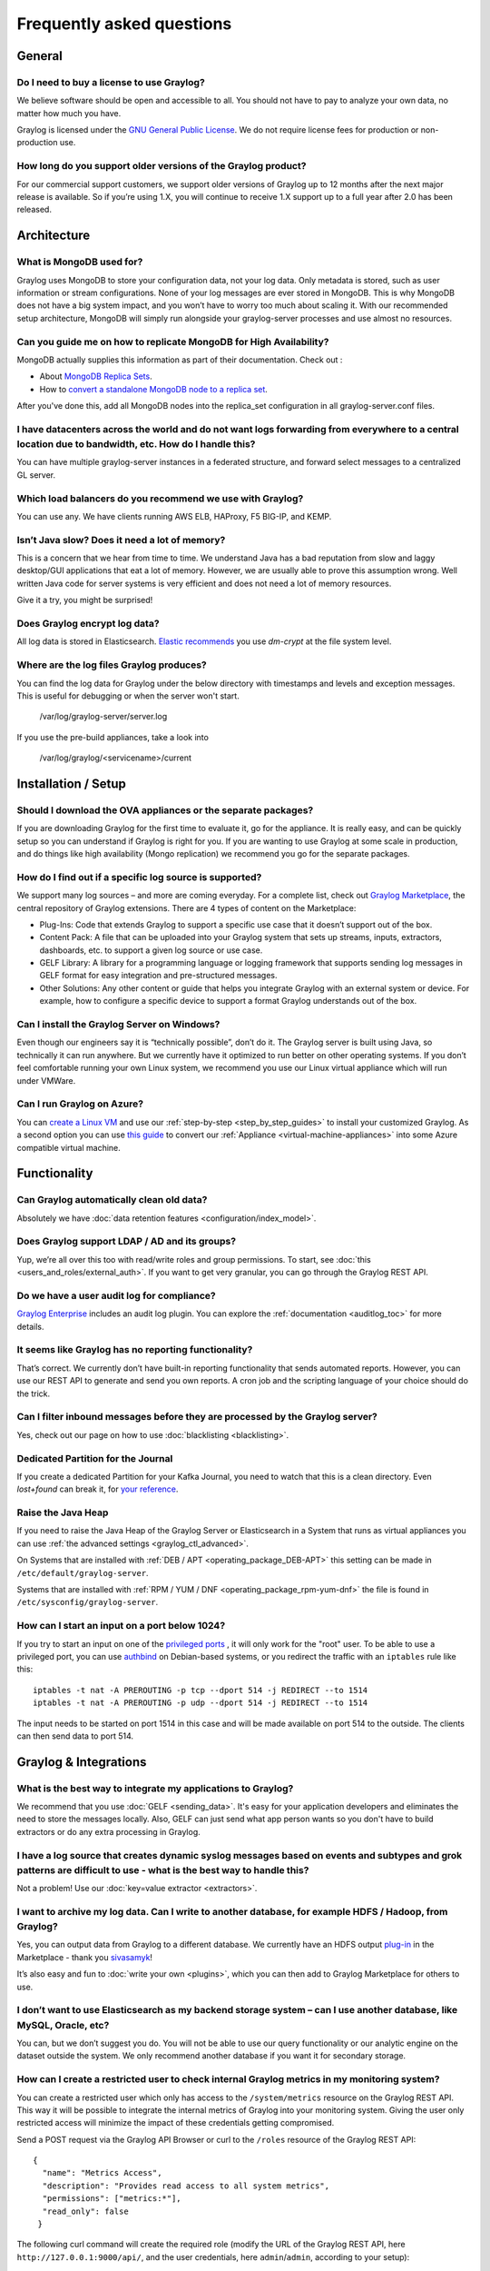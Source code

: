 **************************
Frequently asked questions
**************************

General
=======

Do I need to buy a license to use Graylog?
------------------------------------------

We believe software should be open and accessible to all.  You should not have to pay to analyze your own data, no matter how much you have.

Graylog is licensed under the `GNU General Public License <http://www.gnu.org/licenses/gpl-3.0.en.html>`__.  We do not require license fees for production or non-production use.

How long do you support older versions of the Graylog product?
--------------------------------------------------------------

For our commercial support customers, we support older versions of Graylog up to 12 months after the next major release is available. So if you’re using 1.X, you will continue to receive 1.X support up to a full year after 2.0 has been released.

Architecture
============

What is MongoDB used for?
-------------------------

Graylog uses MongoDB to store your configuration data, not your log data. Only metadata is stored, such as user information or stream configurations. None of your log messages are ever stored in MongoDB. This is why MongoDB does not have a big system impact, and you won’t have to worry too much about scaling it. With our recommended setup architecture, MongoDB will simply run alongside your graylog-server processes and use almost no resources.

Can you guide me on how to replicate MongoDB for High Availability?
-------------------------------------------------------------------

MongoDB actually supplies this information as part of their documentation.  Check out
:

* About `MongoDB Replica Sets <https://docs.mongodb.org/manual/replication/>`__.

* How to `convert a standalone MongoDB node to a replica set <https://docs.mongodb.org/manual/tutorial/convert-standalone-to-replica-set/>`__.

After you've done this, add all MongoDB nodes into the replica_set configuration in all graylog-server.conf files.

I have datacenters across the world and do not want logs forwarding from everywhere to a central location due to bandwidth, etc.  How do I handle this?
-------------------------------------------------------------------------------------------------------------------------------------------------------

You can have multiple graylog-server instances in a federated structure, and forward select messages to a centralized GL server.

Which load balancers do you recommend we use with Graylog?
----------------------------------------------------------

You can use any.  We have clients running AWS ELB, HAProxy, F5 BIG-IP, and KEMP.

Isn’t Java slow? Does it need a lot of memory?
----------------------------------------------

This is a concern that we hear from time to time. We understand Java has a bad reputation from slow and laggy desktop/GUI applications that eat a lot of memory. However, we are usually able to prove this assumption wrong. Well written Java code for server systems is very efficient and does not need a lot of memory resources.  

Give it a try, you might be surprised!

Does Graylog encrypt log data?
------------------------------

All log data is stored in Elasticsearch. `Elastic recommends <https://discuss.elastic.co/t/how-should-i-encrypt-data-at-rest-with-elasticsearch/96>`__ you use *dm-crypt* at the file system level.

Where are the log files Graylog produces?
-----------------------------------------

You can find the log data for Graylog under the below directory with timestamps and levels and exception messages. This is useful for debugging or when the server won't start.

     /var/log/graylog-server/server.log

If you use the pre-build appliances, take a look into

    /var/log/graylog/<servicename>/current

Installation / Setup
====================

Should I download the OVA appliances or the separate packages?
--------------------------------------------------------------

If you are downloading Graylog for the first time to evaluate it, go for the appliance.  It is really easy, and can be quickly setup so you can understand if Graylog is right for you.  If you are wanting to use Graylog at some scale in production, and do things like high availability (Mongo replication) we recommend you go for the separate packages.

How do I find out if a specific log source is supported?
--------------------------------------------------------

We support many log sources – and more are coming everyday.  For a complete list, check out `Graylog Marketplace <https://marketplace.graylog.org/>`__, the central repository of Graylog extensions. There are 4 types of content on the Marketplace:

* Plug-Ins: Code that extends Graylog to support a specific use case that it doesn’t support out of the box.

* Content Pack: A file that can be uploaded into your Graylog system that sets up streams, inputs, extractors, dashboards, etc. to support a given log source or use case.

* GELF Library: A library for a programming language or logging framework that supports sending log messages in GELF format for easy integration and pre-structured messages.

* Other Solutions: Any other content or guide that helps you integrate Graylog with an external system or device. For example, how to configure a specific device to support a format Graylog understands out of the box.

Can I install the Graylog Server on Windows?
--------------------------------------------

Even though our engineers say it is “technically possible”, don’t do it.  The Graylog server is built using Java, so technically it can run anywhere. But we currently have it optimized to run better on other operating systems. If you don’t feel comfortable running your own Linux system, we recommend you use our Linux virtual appliance which will run under VMWare.

Can I run Graylog on Azure?
---------------------------

You can `create a Linux VM <https://docs.microsoft.com/en-us/azure/virtual-machines/virtual-machines-linux-quick-create-portal>`__ and use our :ref:`step-by-step <step_by_step_guides>` to install your customized Graylog. As a second option you can use `this guide <https://cloudbase.it/convert-virtualbox-to-hyper-v/>`__ to convert our :ref:`Appliance <virtual-machine-appliances>` into some Azure compatible virtual machine.


Functionality
=============

Can Graylog automatically clean old data?
-----------------------------------------

Absolutely we have :doc:`data retention features <configuration/index_model>`.

Does Graylog support LDAP / AD and its groups?
----------------------------------------------

Yup, we’re all over this too with read/write roles and group permissions.  To start, see :doc:`this <users_and_roles/external_auth>`.  If you want to get very granular, you can go through the Graylog REST API.

Do we have a user audit log for compliance?
-------------------------------------------

`Graylog Enterprise <https://www.graylog.org/enterprise>`_ includes an audit log plugin. You can explore the :ref:`documentation <auditlog_toc>` for more details.

It seems like Graylog has no reporting functionality?
-----------------------------------------------------

That’s correct. We currently don’t have built-in reporting functionality that sends automated reports. However, you can use our REST API to generate and send you own reports. A cron job and the scripting language of your choice should do the trick.

Can I filter inbound messages before they are processed by the Graylog server?
------------------------------------------------------------------------------

Yes, check out our page on how to use :doc:`blacklisting <blacklisting>`.

Dedicated Partition for the Journal
-----------------------------------
If you create a dedicated Partition for your Kafka Journal, you need to watch that this is a clean directory. Even *lost+found* can break it, for `your reference <https://github.com/Graylog2/graylog2-server/issues/2348>`_.

.. _raise_java_heap:

Raise the Java Heap
-------------------
If you need to raise the Java Heap of the Graylog Server or Elasticsearch in a System that runs as virtual appliances you can use :ref:`the advanced settings <graylog_ctl_advanced>`.

On Systems that are installed with :ref:`DEB / APT <operating_package_DEB-APT>` this setting can be made in ``/etc/default/graylog-server``. 

Systems that are installed with :ref:`RPM / YUM / DNF <operating_package_rpm-yum-dnf>` the file is found in ``/etc/sysconfig/graylog-server``. 

How can I start an input on a port below 1024?
----------------------------------------------
If you try to start an input on one of the `privileged ports <https://www.w3.org/Daemon/User/Installation/PrivilegedPorts.html>`_ , it will only work for the "root" user.
To be able to use a privileged port, you can use `authbind <https://en.wikipedia.org/wiki/Authbind>`_ on Debian-based systems, or you redirect the traffic with an ``iptables`` rule like this::

    iptables -t nat -A PREROUTING -p tcp --dport 514 -j REDIRECT --to 1514
    iptables -t nat -A PREROUTING -p udp --dport 514 -j REDIRECT --to 1514

The input needs to be started on port 1514 in this case and will be made available on port 514 to the outside. The clients can then send data to port 514.


Graylog & Integrations
======================

What is the best way to integrate my applications to Graylog?
-------------------------------------------------------------
We recommend that you use :doc:`GELF <sending_data>`.  It's easy for your application developers and eliminates the need to store the messages locally.  Also, GELF can just send what app person wants so you don't have to build extractors or do any extra processing in Graylog.

I have a log source that creates dynamic syslog messages based on events and subtypes and grok patterns are difficult to use - what is the best way to handle this?
-------------------------------------------------------------------------------------------------------------------------------------------------------------------
Not a problem!  Use our :doc:`key=value extractor <extractors>`.

I want to archive my log data. Can I write to another database, for example HDFS / Hadoop, from Graylog?
--------------------------------------------------------------------------------------------------------

Yes, you can output data from Graylog to a different database. We currently have an HDFS output `plug-in <https://marketplace.graylog.org/addons/99259226-6ba3-48c8-a710-9598b65eda0e>`__ in the Marketplace - thank you `sivasamyk <https://github.com/sivasamyk>`__!

It’s also easy and fun to :doc:`write your own <plugins>`, which you can then add to Graylog Marketplace for others to use.

I don’t want to use Elasticsearch as my backend storage system – can I use another database, like MySQL, Oracle, etc?
---------------------------------------------------------------------------------------------------------------------

You can, but we don’t suggest you do. You will not be able to use our query functionality or our analytic engine on the dataset outside the system. We only recommend another database if you want it for secondary storage.

How can I create a restricted user to check internal Graylog metrics in my monitoring system?
---------------------------------------------------------------------------------------------

You can create a restricted user which only has access to the ``/system/metrics`` resource on the Graylog REST API.
This way it will be possible to integrate the internal metrics of Graylog into your monitoring system.
Giving the user only restricted access will minimize the impact of these credentials getting compromised.

Send a POST request via the Graylog API Browser or curl to the ``/roles`` resource of the Graylog REST API::

  {
    "name": "Metrics Access",
    "description": "Provides read access to all system metrics",
    "permissions": ["metrics:*"],
    "read_only": false
   }

The following curl command will create the required role (modify the URL of the Graylog REST API, here ``http://127.0.0.1:9000/api/``, and the user credentials, here ``admin``/``admin``, according to your setup)::
  
  $ curl -u admin:admin -H "Content-Type: application/json" -X POST -d '{"name": "Metrics Access", "description": "Provides read access to all system metrics", "permissions": ["metrics:*"], "read_only": false}' 'http://127.0.0.1:9000/api/roles'


Troubleshooting
===============

I’m sending in messages, and I can see they are being accepted by Graylog, but I can’t see them in the search.  What is going wrong?
------------------------------------------------------------------------------------------------------------------------------------

A common reason for this issue is that the timestamp in the message is wrong. First, confirm that the message was received by selecting ‘all messages’ as the time range for your search. Then identify and fix the source that is sending the wrong timestamp.

I have configured an SMTP server or an output with TLS connection and receive handshake errors. What should I do?
-----------------------------------------------------------------------------------------------------------------
 
Outbound TLS connections have CA (*certification authority*) certificate verification enabled by default. In case the target server's certificate is not signed by a CA found from trust store, the connection will fail. A typical symptom for this is the following error message in the server logs::
 
  Caused by: javax.mail.MessagingException: Could not convert socket to TLS; nested exception is: javax.net.ssl.SSLHandshakeException: sun.security.validator.ValidatorException: PKIX path building failed: sun.security.provider.certpath.SunCertPathBuilderException: unable to find valid certification path to requested target
 
This should be corrected by either adding the missing CA certificates to the Java default trust store (typically found at ``$JAVA_HOME/jre/lib/security/cacerts``), or a custom store that is configured (by using ``-Djavax.net.ssl.trustStore``) for the Graylog server process. The same procedure applies for both missing valid CAs and self-signed certificates.

For Debian/Ubuntu-based systems using OpenJDK JRE, CA certificates may be added to the systemwide trust store. After installing the JRE (including ``ca-certificates-java``, ergo ``ca-certificates`` packages), place ``name-of-certificate-dot-crt`` (in PEM format) into ``/usr/local/share/ca-certificates/`` and run ``/usr/sbin/update-ca-certificates``. The hook script in ``/etc/ca-certificates/update.d/`` should automatically generate ``/etc/ssl/certs/java/cacerts``.

Fedora/RHEL-based systems may refer to `Shared System Certificates in the Fedora Project Wiki <https://fedoraproject.org/wiki/Features/SharedSystemCertificates>`__.

Suddenly parts of Graylog did not work as expected
--------------------------------------------------
If you notice multiple different non working parts in Graylog and found something like ``java.lang.OutOfMemoryError: unable to create new native thread`` in your Graylog Server logfile, you need to raise the process/thread limit of the graylog user. The limit can be checked with ``ulimit -u`` and you need to check how you can raise ``nproc`` in your OS.

I cannot go past page 66 in search results
------------------------------------------
Elasticsearch limits the number of messages per search result to 10000 by default. Graylog displays 150 messages per page, which means that the last full page with default settings will be page 66.

You can increase the maximum result window by adjusting the parameter ``index.max_result_window`` as described in the `Elasticsearch index modules dynamic settings <https://www.elastic.co/guide/en/elasticsearch/reference/2.4/index-modules.html#dynamic-index-settings>`__, but be careful as this requires more memory in your Elasticsearch nodes for deep pagination.

This setting can be `dynamically updated <https://www.elastic.co/guide/en/elasticsearch/reference/2.4/cluster-update-settings.html#cluster-update-settings>`__ in Elasticsearch, so that it does not require a cluster restart to be effective.


My field names contain dots and stream alerts do not match anymore
------------------------------------------------------------------
Due to restrictions in certain Elasticsearch versions, Graylog needs to convert field names that contain ``.`` characters with another character, by default the replacement character is ``_``.

This replacement is done just prior to writing messages to Elasticsearch, which causes a mismatch between what stream rules and alert conditions see as field names when they are evaluated.

Stream rules, the conditions that determine whether or not a message is routed to a stream, are being run as data is being processed by Graylog. These see the field names as containing the dots.

However, alert conditions, which are also attached to streams, are converted to searches and run in the background. They operate on stored data in Elasticsearch and thus see the replacement character for the dots.
Thus alert conditions need to use the ``_`` instead of ``.`` when referring to fields. There is currently no way to maintain backwards compatibility and transparently fixing this issue, so you need to take action.

The best option, apart from not sending fields with dots, is to remember to write alert conditions using the replacement character, and never use ``.`` in the field names. In general Graylog will use the version with ``_`` in searches etc.

For example, if an incoming message contains the field ``docker.container`` stream rules use that name, whereas alert conditions need to use ``docker_container``. You will notice that the search results also use the latter name.


Have another troubleshooting question?
--------------------------------------

See below for some additional support options where you can ask your question.

Support
=======

I think I’ve found a bug, how do I report it?
----------------------------------------------

Think you spotted a bug? Oh no! Please report it in our issue trackers so we can take a look at it.  All issue trackers are hosted on `GitHub <https://github.com/Graylog2>`__, tightly coupled to our code and milestones. Don’t hesitate to open issues – we’ll just close them if there is nothing to do. Most issues will be in the `Graylog server <https://github.com/Graylog2/graylog2-server/issues>`__ repository, but you should choose others if you have found a bug in one of the plugins.

I’m having issues installing or configuring Graylog, where can I go for support?
--------------------------------------------------------------------------------

Check out the `Graylog Community Forums <https://community.graylog.org>`__ – you can search for your problem which may already have an answer, or post a new question.

Another source is the `Graylog channel on Matrix.org <https://riot.im/app/#/room/%23graylog:matrix.org>`__ or the `#graylog IRC chat channel on freenode <https://webchat.freenode.net/?channels=%23graylog>`__ (both are bridged, so you'll see messages from either channels).  Our developers and a lot of community members hang out here. Just join the channel and add any questions, suggestions or general topics you have.

If you’re looking for professional commercial support from the Graylog team, we do that too.  Please `get in touch here <https://www.graylog.org/professional-support>`__ for more details.
